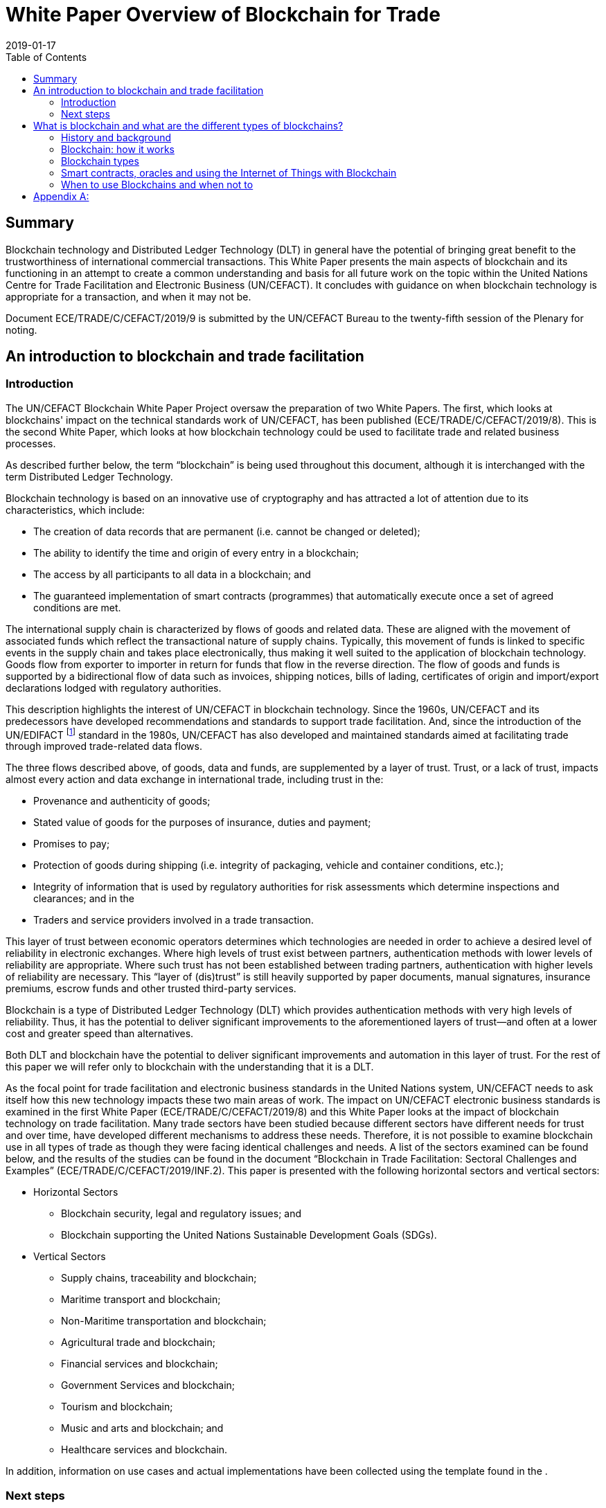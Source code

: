 = White Paper Overview of Blockchain for Trade
:subtitle: An Introduction to Blockchain Use in Trade Facilitation
:doctype: recommendation
:docnumber: GE.19-00825(E)
:committee: United Nations Centre for Trade Facilitation and Electronic Business (UN/CEFACT)
:status: published
:copyright-year: 2019
:session: 25
:session-date: Geneva, 8–9 April 2019
:agenda-item: Item 7 (c) of the provisional agenda
:agenda-id: ECE/TRADE/C/CEFACT/2019/9
:revdate: 2019-01-17
:language: en
:distribution: General
:mn-document-class: un
:mn-output-extensions: xml,html,doc,rxl
:docfile: ECE_TRADE_C_CEFACT_2019_09.adoc
:toc:
:local-cache-only:
:data-uri-image:
:imagesdir: images/ECE_TRADE_C_CEFACT_2019_09


[abstract]
== Summary
Blockchain technology and Distributed Ledger Technology (DLT) in general have the potential of bringing great benefit to the trustworthiness of international commercial transactions. This White Paper presents the main aspects of blockchain and its functioning in an attempt to create a common understanding and basis for all future work on the topic within the United Nations Centre for Trade Facilitation and Electronic Business (UN/CEFACT). It concludes with guidance on when blockchain technology is appropriate for a transaction, and when it may not be.

Document {agenda-id} is submitted by the UN/CEFACT Bureau to the twenty-fifth session of the Plenary for noting.

== An introduction to blockchain and trade facilitation

=== Introduction

The UN/CEFACT Blockchain White Paper Project oversaw the preparation of two White Papers. The first, which looks at blockchains' impact on the technical standards work of UN/CEFACT, has been published (ECE/TRADE/C/CEFACT/2019/8). This is the second White Paper, which looks at how blockchain technology could be used to facilitate trade and related business processes.

As described further below, the term "`blockchain`" is being used throughout this document, although it is interchanged with the term Distributed Ledger Technology.

Blockchain technology is based on an innovative use of cryptography and has attracted a lot of attention due to its characteristics, which include:

* The creation of data records that are permanent (i.e. cannot be changed or deleted);

* The ability to identify the time and origin of every entry in a blockchain;

* The access by all participants to all data in a blockchain; and

* The guaranteed implementation of smart contracts (programmes) that automatically execute once a set of agreed conditions are met.


The international supply chain is characterized by flows of goods and related data. These are aligned with the movement of associated funds which reflect the transactional nature of supply chains. Typically, this movement of funds is linked to specific events in the supply chain and takes place electronically, thus making it well suited to the application of blockchain technology. Goods flow from exporter to importer in return for funds that flow in the reverse direction. The flow of goods and funds is supported by a bidirectional flow of data such as invoices, shipping notices, bills of lading, certificates of origin and import/export declarations lodged with regulatory authorities.

This description highlights the interest of UN/CEFACT in blockchain technology. Since the 1960s, UN/CEFACT and its predecessors have developed recommendations and standards to support trade facilitation. And, since the introduction of the UN/EDIFACT {blank}footnote:[The United Nations Electronic Data Interchange for Administration, Commerce and Transport (UN/EDIFACT) is a standard which is now extensively used in international transport, logistics and other sectors.] standard in the 1980s, UN/CEFACT has also developed and maintained standards aimed at facilitating trade through improved trade-related data flows.

The three flows described above, of goods, data and funds, are supplemented by a layer of trust. Trust, or a lack of trust, impacts almost every action and data exchange in international trade, including trust in the:

* Provenance and authenticity of goods;

* Stated value of goods for the purposes of insurance, duties and payment;

* Promises to pay;

* Protection of goods during shipping (i.e. integrity of packaging, vehicle and container conditions, etc.);

* Integrity of information that is used by regulatory authorities for risk assessments which determine inspections and clearances; and in the

* Traders and service providers involved in a trade transaction.


This layer of trust between economic operators determines which technologies are needed in order to achieve a desired level of reliability in electronic exchanges. Where high levels of trust exist between partners, authentication methods with lower levels of reliability are appropriate. Where such trust has not been established between trading partners, authentication with higher levels of reliability are necessary. This "`layer of (dis)trust`" is still heavily supported by paper documents, manual signatures, insurance premiums, escrow funds and other trusted third-party services.

Blockchain is a type of Distributed Ledger Technology (DLT) which provides authentication methods with very high levels of reliability. Thus, it has the potential to deliver significant improvements to the aforementioned layers of trust—and often at a lower cost and greater speed than alternatives.

Both DLT and blockchain have the potential to deliver significant improvements and automation in this layer of trust. For the rest of this paper we will refer only to blockchain with the understanding that it is a DLT.

As the focal point for trade facilitation and electronic business standards in the United Nations system, UN/CEFACT needs to ask itself how this new technology impacts these two main areas of work. The impact on UN/CEFACT electronic business standards is examined in the first White Paper (ECE/TRADE/C/CEFACT/2019/8) and this White Paper looks at the impact of blockchain technology on trade facilitation. Many trade sectors have been studied because different sectors have different needs for trust and over time, have developed different mechanisms to address these needs. Therefore, it is not possible to examine blockchain use in all types of trade as though they were facing identical challenges and needs. A list of the sectors examined can be found below, and the results of the studies can be found in the document "`Blockchain in Trade Facilitation: Sectoral Challenges and Examples`" (ECE/TRADE/C/CEFACT/2019/INF.2). This paper is presented with the following horizontal sectors and vertical sectors:

* Horizontal Sectors

** Blockchain security, legal and regulatory issues; and

** Blockchain supporting the United Nations Sustainable Development Goals (SDGs).

* Vertical Sectors

** Supply chains, traceability and blockchain;

** Maritime transport and blockchain;

** Non-Maritime transportation and blockchain;

** Agricultural trade and blockchain;

** Financial services and blockchain;

** Government Services and blockchain;

** Tourism and blockchain;

** Music and arts and blockchain; and

** Healthcare services and blockchain.


[del]#In addition, information on use cases and actual implementations have been collected using the template found in the <<annex>>.#

=== Next steps

The UN/CEFACT Blockchain White Paper Project Team held a face-to-face meeting during the Hangzhou Forum in China in October 2018. At that meeting there was consensus that one of the most important benefits of the project had been the opportunity for those implementing or considering implementing blockchain technology to have concrete discussions about opportunities, alternatives, issues, and possible solutions. There are many existing forums and conferences on blockchain technology, but they focus on cryptocurrency or investment aspects; and/or lack the possibility for dialogue (i.e. are primarily for posting information); and/or are dominated by the sales and promotion discourse of those promoting specific blockchain solutions.

To build upon this, the project team proposed the development of a forum for the discussion of blockchain use in the international supply chain and expanding it to include other advanced technologies such as the Internet of Things (IoT) and Artificial Intelligence (AI). This forum could support Senior Managers responsible for making decisions about international supply chain applications, particularly in government. It could also help UN/CEFACT to identify areas where its work could facilitate the use of these advanced technologies in support of trade facilitation.

The Project team supported a proposal to establish an Advisory Group on Advanced Technologies in the international supply chain {blank}footnote:[See the proposed "`Mandate and Terms of Reference of the Advisory Group on Advanced Technologies`" ECE/TRADE/C/CEFACT/2019/22.] which would support the implementation of the UN/CEFACT programme of work areas related to the use of digital technologies for exchanging trade information. Its main task would be to identify emerging strategic issues and international best practices for senior public and private sector officials on this topic. One of the first activities of this Advisory Group would be to look at specific issues raised within the sectoral analyses and the case studies in this White Paper. On the basis of this work, the Advisory Group would advise on recommendations for future work as well as guidelines and information papers for consideration and possible adoption by UN/CEFACT.

== What is blockchain and what are the different types of blockchains?

=== History and background

Although some of the principles incorporated in blockchain technology were already described in earlier cryptography papers, the basis for the blockchain technology used today was first published in an October 2008 White Paper on a cryptography mailing list. The paper was called, "`Bitcoin: A Peer-to-Peer Electronic Cash System`" and was published by an author, or a group of authors, under the pseudonym Satoshi Nakamoto. Interestingly, the term ‘blockchain' was never used in the original paper, but rather expressions such as ‘chain of blocks' and ‘blocks are chained'. The first use of "`block chain`" appeared on the same mailing list in subsequent discussions linked to the original Nakamoto paper.

On 9 January 2009, Satoshi Nakamoto released Version 0.1 of the Bitcoin software, which was the first software to implement the principles described in the October 2008 paper. This was done on an open-source software site called SourceForge.

Satoshi Nakamoto continued to collaborate with other developers on the Bitcoin software until mid-2010. Around that time, he handed over control of the source code repository and updates to Gavin Andresen, transferred several related Internet domains to other prominent members of the bitcoin community, and stopped his involvement. Up until this day, and in spite of much speculation and detective work no one has discovered the identity of Satoshi Nakamoto.

Another important milestone in the development of blockchain technology was the development of blockchains that could implement small computer programmes called smart contracts that are written in computer languages having a complete set of programming capabilities (these are called "`Turing complete`" computer languages).

Smart contracts have given blockchains the ability to implement a varied set of business functions involving the transfer of information and/or value, while leaving transparent and reliably auditable information trails. More about smart contracts can be found later in this text.

The first blockchain to use smart contracts was Ethereum which was invented by Vitalik Buterin. He first described the use of smart contracts on a blockchain in a White Paper in late 2013. Then, when he failed to gain agreement on this concept within the Bitcoin community, he proposed the development of a new platform called Ethereum. This new network, launched on 30 July 2015, is today the blockchain with the largest number of transactions and is among the top three in market capitalization {blank}footnote:[According to https://bitinfocharts.com/ (as of December 2018).].

=== Blockchain: how it works

At its heart, a blockchain is a cryptographic protocol that allows separate parties to increase the trustworthiness of a transaction because the ledger entries in its database cannot be easily falsified (i.e. once data is written it is extremely difficult to change). This "`immutability`" is due to a combination of factors including the cryptography used in a blockchain, its consensus/validation mechanism and its distributed nature. As a result of this immutability, blockchain systems can be used as an independent umpire in processes that might otherwise expose participants to the risk of one party not living up to its contractual obligations (counterparty risk) and where third-party guarantors are reluctant to intervene and assume part of that risk.

This text does not aim to provide an in-depth review of blockchain technology—there are plenty of web resources to help readers achieve that goal. Rather, it will cover the core concepts which are needed to understand the potential application of blockchain in international supply chains.

First, some nomenclature:

* _Block:_ Data that is appended to the ledger after validation. Once a block is written to the chain, it cannot be changed or deleted without replacing all subsequent blocks.

* _Consensus:_ An important characteristic of blockchain systems which allows users to know that transactions have been executed and to evaluate the trustworthiness of the information about and in those transactions (for example, the date/time of execution and content). In the case of public blockchains, the umpire that decides consensus is the society of all nodes that choose to participate. In the case of private blockchains, the umpire is the consortium of nodes given permission to create consensus. There will be more about the different ways in which consensus can be reached in the text below.

* _Fiat or Fiat Currency:_ These are currencies backed by a central bank such as dollars, euros, yen, etc.

* _Hash:_ The result of mathematical operations carried out on the numeric representation of data—all data in a computer consists of numbers that are deciphered in order to create the words and images you see on a screen. This result has a fixed size and is a unique cryptographic fingerprint of the underlying data. A hash is a one-way function; this means that given the data, it is easy to verify that the hash is the correct one for that data. This is done by performing the pre-defined mathematical operations on the data that supposedly created the hash—if the result is the same, the data is the same. This is a key feature because it allows users to quickly confirm that no changes, at all, have been made. For example, even an additional space or empty line in a text would change its hash. At the same time, and this is what makes it a one-way function, it is almost impossible to recreate the original data if all one has is the hash (i.e. reverse engineer it).

* _Node:_ A system that hosts a full copy of the blockchain ledger. In some blockchains, such as Bitcoin and Ethereum, all nodes participate in the consensus process, in others it may be only be selected nodes.

* _On-chain transaction:_ An automated procedure that creates or updates the status of a blockchain asset in the blockchain database by appending new data to the ledger. Examples include digital asset exchange, or execution of an automated business process.

* _Validation:_ Work performed by nodes, in parallel, that verifies transactions using a consensus algorithm. Different networks may use different consensus algorithms. When mutual validation results in a consensus, then the nodes all commit (record) the verified transactions onto their blockchain as a new block.

==== Blockchain is a distributed ledger technology (DLT)

Ledgers are lists of records where transactions are recorded once and cannot be subsequently updated. This means that any changes must be recorded as new transactions (book-keeping entries). Digital ledgers may be stored as a database, also known as a journal database. Each record can be read many times but written only once. The term ledger comes from accounting where entries, once written into a ledger (accounting journal), cannot be changed. A blockchain database is a ledger because it uses hashes to ensure that none of the data it contains has ever been changed.

A blockchain ledger database is described as being distributed because there are multiple copies kept on different nodes. The multiple copies are updated with new data blocks in a coordinated way that ensures they remain consistent, using a consensus algorithm of which there are different types.

In summary, the content and sequence of the data blocks in a blockchain are determined by a consensus of the participating nodes and each block contains a fingerprint (hash) that can be used to recursively verify the content of all previous blocks.


==== It writes transactions

Each block of data written to a blockchain ledger contains at least one record of a transaction, although most blocks contain many records of transactions. A simple example of a transaction would be "`debit one coin from account A, and credit one coin to account B`", although many other kinds of transactions are possible. Some blockchains support a limited sub-set of transactions (operations or algorithms) such as this simple double-entry bookkeeping operation. Some blockchains support a much wider set of transactions covering any solvable algorithm (i.e. a Turing-complete computer programming language {blank}footnote:[A Turing complete programming language can solve any mathematical problem computationally (if you know how to program it). In general, this means it must be able to implement a conditional repetition or conditional jump (while, for, if and goto) and include a way to read and write to some storage mechanism (variables).]). These types of transactions are variously called smart contracts, chaincode, transaction families, or other equivalent terms. In summary, all blockchains support a variety of data operations on their chains, but not all blockchains support Turing-complete transaction languages.

==== These transactions are written to a cryptographically signed block

Blockchains implement two kinds of cryptographic technology: hash functions and public/private key cryptography. Hash functions are used to construct the fundamental proof that links each block to the rest of the chain before it. Hashes, in a different context, can also be used to provide proof of validity for data that is referenced by blocks and they are used in Proof-of-Work consensus algorithms where a hash with a specified number of leading zeros serves as the "`difficult problem`" that nodes must solve in order to reach consensus.

Public/private key cryptography is used for identifying parties to a transaction and controlling access to data. An analogy is email, where the public key is your email address which others can use to send messages to you, and the private key is your password which gives access to the private material, which is your messages. So, on a blockchain, a public key can be used, for example, to implement a transaction that sends a document or a payment to a party, but only the party with the private key can access those documents or payments after they are sent.

==== Independent nodes must verify the cryptographically signed block

There are various consensus algorithms used by different blockchain systems. For example, Bitcoin, a public blockchain, uses Proof of Work algorithms which allow miners to recover the cost of computationally expensive work in exchange for transaction fees and these fees also provide a way to initially put coins into circulation. Permissioned ledgers use a consortium of collectively trusted, but not necessarily individually trusted, nodes to agree on the output of a consensus process—which is generally cheaper and faster than Bitcoin's Proof of Work. All consensus processes require a mechanism to settle disputes, or uncertainty, about which block should be written next. Most of these mechanisms are based upon using the block, which is agreed upon by more than 50% of the nodes. A more detailed description of public and permissioned blockchains can be found below.

The nature of the consensus mechanism determines some key characteristics of a blockchain system. For example, mining the creation of blocks has deliberately been made expensive. This protects the blockchain by making the cost of capturing more than 50% of the nodes—the number needed to approve a block, and thus to manipulate the blockchain—prohibitively expensive. To compensate for this cost, miners are rewarded both an amount of Bitcoin for each block they create and fees for each transaction written to the blockchain {blank}footnote:[Bitcoin is designed so that, over time, mining rewards are reduced with the objective of eventually having all mining rewards come from transaction fees.]. Each block has a size limit and transaction costs are determined on a free-market basis, so the more transactions are requested, the more the price increases for each transaction. This is necessary for the Bitcoin economic operating model, which seeks to obtain an honest consensus in an unregulated market of potentially anonymous and economically rational operators (i.e. operators who might, being anonymous, and having no costs for doing so, steal assets). As an additional incentive, if a node/miner does not accept the block voted on by over 50% of the other nodes, it is effectively kicked off the blockchain, thus losing the possibility of earning future Bitcoins and transaction fees. Consequently, Bitcoin has extremely low bandwidth due to the cost of generating blocks with transactions taking on average 10 minutes to be confirmed. In addition, its very large number of nodes and users, generating large amounts of data, together with its block-size limits, makes storing data on the Bitcoin blockchain expensive as well as being inefficient.

Given the duplication of information across all nodes on a blockchain, it is generally inefficient to store significant amounts of data on blockchains. Bitcoin still supports many billions of US dollars' worth of Bitcoin and other high-value transactions, but its speed and volume limitations make it unsuitable for many enterprise applications and the direct implementation of small-value transactions.

Permissioned ledgers strike a different balance between bandwidth, capacity and trustworthiness. For example, because they have more control over who participates, permissioned ledgers can use other consensus mechanisms—even if some of them are somewhat less robust than the Proof of Work used by Bitcoin. For example, there are consensus mechanisms based on the amount a node has invested in a network (called Proof of Stake), or where a consensus by a subset of nodes is verified by a larger group.

In addition, there is a great deal of research by foundations, universities and companies looking to identify and test other consensus mechanisms. Some of these alternative consensus mechanisms will allow ledgers to support hundreds or even thousands of transactions per second, rather than an average of one new block per 10 minutes, as with Bitcoin. There is also research going into the maintenance and accessing of data on petabyte-scale (i.e. truly gigantic) databases.

==== The block is written to the ledger after it is verified

When consensus is reached, which includes agreeing that a block contains legitimate data, and that it is the block that should be written next, each node adds the agreed block to their local copy of the ledger. In this way, all nodes maintain an identical copy of the ledger each time a block is written. This is proven by the next block to be written, because it will contain a hash of the block before it.

==== The new block is linked to previous blocks—creating immutability

Recall that a hash is a one-way function that produces a unique fingerprint of selected data. Also note that a hash function produces a fixed-size fingerprint regardless of the amount of data being hashed. As a result, there is no way to know from looking at the hash if the data was a single, small document or a database holding many billions of records.

Each block in a blockchain contains some transaction data plus the hash of the previous block, which is always the same size no matter how much data it represents. Given a consensus that this new block forms part of the chain, it is possible to verify the previous block from its hash—and from the previous block, the block before it, and so on all the way to the first or genesis block in the chain. The hash of the previous block is said to be anchored in the subsequent block.

Tampering with the contents of any block in the chain will change the hash of that block, which will change the hash of the block after it, and so on for every subsequent block in the chain. If this occurs then the tampering is easily detectable by any node, and the consensus algorithms will prevent new blocks from being written to the chain because the hashes don't match.

This characteristic is the origin of the word "`chain`" in "`blockchain`" because each block is anchored to the previous block and proves the existence of all the data it references going back to the first "`block`" of data in the "`chain`".

=== Blockchain types

==== Public ledgers

Public ledgers can be read by anyone. They are also permissionless because anyone can participate and utilize the consensus mechanisms without needing permission to do so and without depending on a regulator to enforce acceptable behaviour. Bitcoin, Ether and a range of other cryptocurrencies with market capitalizations going up to 59 billion USD {blank}footnote:[https://bitinfocharts.com/ at 14:00 on 8 December 2018.] operate this way, allowing any transaction that is logically valid between any parties on the network, including anonymous and pseudonymous parties.

One of the fears about blockchain technology is that, if a malevolent actor were to control a majority of the nodes, then they could decide to reach a consensus in contradiction of the interests of other stakeholders. This threat is called a Sybil attack in cryptographic literature. A successful Sybil attack on a public blockchain cryptocurrency could result in a catastrophic redistribution of assets and/or double spending. Public blockchain ledgers are designed to operate according to rules that do not require governance or regulatory mechanisms to intervene in order to prevent antisocial transactions, because those mechanisms might themselves be exploited for antisocial outcomes—for example, if a governance mechanism were to be hacked by a third party or abused by a trusted regulator. Public blockchains operate with absolute trust in their algorithms and are designed to avoid any need to trust any counterparties. This is why public blockchains are sometimes referred to as being trustless.

Public ledgers typically compromise other aspects of performance in order to achieve a strong resistance to Sybil attacks. They also rely on the transparency of the public ledger, and on the transparency of the open-source software involved.

==== Permissioned/Private ledgers

Like conventional databases, the contents of a private blockchain ledger may be a guarded secret that is only available to selected users, and node operators, through a role-based access control mechanism. Likewise, a private blockchain can be set up so that everyone can read the data, but only designated nodes can add new data. This can also be done on a public database using smart contracts, however, authorities might be concerned that there is a greater security risk since anyone who wants to could see (and try to hack) the smart contracts in question. Such a database might be desirable for official records such as land deeds, licences, certificates, etc. Unlike a traditional database, a private blockchain ledger is immutable (i.e. cannot be updated) and transactions are verified by a consensus mechanism that is established by the network operators.

Private ledger technology is typically applied in enterprise use cases where immutable transactions are required that can be verified by a closed community of nodes. These nodes may be independent of parties to the transactions on the blockchain and may be subject to oversight and governance that is not possible, or considered desirable, in a permissionless, public blockchain system.

Permissioned ledgers operate with a different threat model to the public ledgers. The operators of permissioned ledger nodes are not anonymous; they are subject to some kind of governance controls and are collectively trusted by the users. Antisocial behaviour by a node or participant could result in that party being evicted from the network and their transactions blocked. The expectation of users of a permissioned ledger is that the operators will intervene in antisocial behaviour but not commit antisocial behaviour themselves.

On permissioned ledgers, the level of security, and so the confidence users can have in the immutability of the data, varies depending upon the rules established for that permissioned ledger, including its consensus mechanism. Permissioned ledgers can also create a false sense of security because only trusted participants are allowed to maintain nodes and participate in verification. At the same time, even trusted participants can become untrustworthy upon being hacked; permissioned ledgers with single points of failure are also vulnerable should anything happen to that single point, and poorly tested smart contracts can create bad consequences for participants—even if no harm was originally intended—especially if the blockchain network does not have adequate controls in place.

==== Interledger: implementing transactions across blockchains

Today, many different blockchains exist and in the future, there will be even more. Already, a supply chain transaction, from beginning to end, could involve writing or reading data from multiple blockchains. For example, an exporter might need to use a bank blockchain, one blockchain per transportation mode, a blockchain used for traceability by the importer and one or more used by regulatory authorities. In addition, it is easy to foresee an increasing need for the exchange of information and the implementation of transactions across blockchains (i.e. interledger).

Blockchains have the possibility to reference data outside of that blockchain. This includes data in other blockchains as well as from non-blockchain systems. There are two broad categories of external data references that can occur in a blockchain system: linked data and blockchain-spanning transactions.

Linked data uses hashes and may also use digital identifiers and public key cryptography. This will work as long as the rules are used consistently across the blockchain and the system(s) the linked data is stored on. This implies that the more standardized the use of public-key cryptography, the easier and less expensive it will be to link data—and the same can be said for the semantics defining the data. The use of common semantics (i.e. data definitions) greatly simplifies the job of interpreting data from different sources and the UN/CEFACT Core Components Library is a very complete library of trade-related semantics which can be used in this context.

Blockchain references which point to external data (also known as anchors) can also contain information, such as hashes, to be used to prove the existence or unchanged nature of the data referenced. This is different from a hyperlink or Uniform Resource Locator (URL) on the Internet where the information at an address may change depending on the time it is accessed. For example, if you click on a link on a television news website, which changes on a regular basis as it is updated, what you find tomorrow may be different from what you find today. With a blockchain anchor data link, the information in the blockchain is a guarantee (proof of existence) that the data being pointed to has not been changed.

In addition to linking data between two blockchain systems (cross-chain references) and pointing to data that may be used by a smart contract (for example a test certificate) in a more standard database, linked data can also be used to incorporate off-chain big data into a space-constrained blockchain system. Supplementary data can either be in public/open distributed data systems such as the InterPlanetary File System (IPFS)—an open, content-addressable memory that uses standard internet protocols—or it may reference data in private databases that are selectively available to permissioned ledger users. With private off-chain or cross-chain references, it is possible for network operators to know that some data exists, but to have their access limited by additional controls. This can be very interesting from a privacy standpoint as it is possible to access data in order to know that, for example, someone is over 21 without giving their age, or that they live in London, without giving their address.

These sources of external data are sometimes called oracles which are described in more detail below.

Interledger (blockchain-spanning) transactions use cross-chain references and smart contracts (see description below) on both blockchains that interact in a coordinated way. This is an emerging field, however there are mechanisms that already exist and are in use. These are primarily focused on exchanging value (i.e. digital assets) between ledgers, for example Ripple Interledger and the Lightning Network.

=== Smart contracts, oracles and using the Internet of Things with Blockchain

==== Smart contracts

Smart contracts are self-executing computer programs that encode business logic. They execute when pre-defined conditions are met. In other words, their execution is not launched, or at least not directly, by human intervention. These can be as simple as "`transfer specific amount of asset from account X to account Y.`" Smart contracts are based on the conditional If-This-Then-That (IFTTT) model where some activity is automatically executed when certain conditions are met. These conditions can be a certain period of time, a specific value (for example the price of some asset, such as stock) or a specific event such as the delivery of ordered goods to a customer.

Smart contracts offer several benefits:

* Improved security and predictability because they eliminate the human element and potential contract breaches intentionally or unintentionally caused by human action;

* Transparency because the code of a smart contract can be public and visible, anyone can review it and predict how transactions under a given contract will behave; and

* Simplified programming for systems that need to accept, match and then act upon data from a wide variety of parties, many of whom may be unknown.


One example of a smart contract explained in everyday language could be:

* *Precondition:* when I deposit a certain amount of cryptocurrency and the other party deposits a certain amount of FIAT currency;

* *Condition:* if the amounts are equal according to the current exchange ratio; or

* *Action:* then currencies are exchanged between involved parties' accounts.

Another example could be when renting a car; the rental agency could require that an advance currency deposit be made on a blockchain. The amount would then only be released to the rental agency after the renter confirms that he/she received the car's keys. This way smart contracts can prevent scams based on advance payments and create an additional layer of insurance.

Because smart contracts are basically small programs, they can be developed and customized for many situations, making them potentially powerful tools for business.

==== Oracles

The primary function of oracles is to provide secure and trustworthy data to a blockchain smart contract. Smart contracts then look at this data to see if it meets the conditions defined in the smart contract's code and, if this is the case, the contract automatically executes.

The key words here are "`secure and trustworthy data`". Blockchains cannot, and should not, store large amounts of data, so information needs to be submitted to the blockchain via an oracle. This makes the oracle (just like user interfaces) a weak point in the security and integrity of a blockchain. It is also where the old adage of "`garbage in—garbage out`" come into play (although in the case of blockchains it may be garbage in—garbage forever). Therefore, it is very important in blockchain-based applications to carefully design the process for obtaining the data used by oracles as well as their interfaces with blockchains to ensure the quality and integrity of the data and related processes.

==== The Internet of Things and blockchain

The Internet of Things (IoT) refers to sensors and small computing devices or chips embedded in physical objects which communicate via the Internet. These communications can be with one another, with larger computers and computing systems and even with humans—for example modern security systems that notify a homeowner if they detect motion in the owner's home and connect the owner with the video camera in his or her living room.

IoT devices can collect a wide variety of data. Examples of information related to trade and transport communicated by IoT devices include truck or container location and movements via GPS coordinates; the opening and closing of container doors; container temperatures; external shocks to containers/pallets/products; and, for very expensive items such as some pharmaceuticals or luxury goods, the tracking or identification of individual packages or products.

IoT devices can be a useful way to capture data that is analysed by other systems that then supply the analyses' results to a blockchain (i.e. systems that are blockchain oracles), or they can be oracles themselves by providing data directly to a blockchain. Nonetheless, IoT devices tend not to be used directly as oracles because of security concerns, and because systems that are connected to tens of thousands of IoT devices might be overwhelmed by data volumes. Also, writing constant data readings to a blockchain could be expensive for those networks where every time you write data you have to pay a small amount. As a result, data from the IoT is often filtered so that only data which goes outside of defined ranges is communicated, or the data is communicated as a total set of readings at the end of a process.

A classic example of the use of IoT data by a blockchain is insurance for temperature-sensitive goods (i.e. fruit that is supposed to be kept at between 4 and 15 degrees Celsius during shipment). During shipment an IoT device in a container records that the fruit was kept at 0 degrees Celsius for 2 entire days. This information is given to the smart contract which notifies the insurance company that a payment should be made to the exporter to compensate for the goods destroyed by the excessively low temperature and that payment is automatically made by the smart contract without any further intervention by either the importer, the exporter or the transport company. This significantly decreases the cost for insurance companies of processing claims because they do not have to reconcile information submitted by the shipper/exporter with the insurance policy, evaluate the truth of the insurance claim (the IoT data provided the proof) and then request payment. In addition, it reduces the costs for the shipper/exporter as they do not have to undertake any further documentation of the problem which occurred, and they receive their insurance payment more quickly.

=== When to use Blockchains and when not to

The decision to implement blockchain, whether in the public or private sector, should be a business decision based on the ability of the technology to support one of the following:

* New and improved services;

* Faster processes and/or implementation; or

* More economical processes and/or implementation.

Having identified a business process that is a candidate for a blockchain application, it may be useful to apply the decision tree in the diagram below at the next level of analysis.

[[fig1]]
.When to use blockchain {blank}footnote:[Mr. Anil John, Technical Director, U.S. Department of Homeland Security, Science and Technology, "`Beyond Blockchain Basics`", at the Annual Computer Security Applications Conference, 5 December 2018, https://www.acsac.org/2018/openconf/modules/request.php?module=oc_program&action=page.php&id=42 (accessed 24 December 2018).]
image::001.png["",1144,644]

If only one of the answers in <<fig1>> is "`no`", there may still be a case for the use of blockchain—for example, if a tamper-proof log is a key asset or those with read access do not trust those with write access. In addition, in some cases a database solution could do the job well, but a blockchain solution may be quicker and/or cheaper to implement, so it is important to also look at time and cost.

It is important to remember that the use of blockchains implies a type of authentication and not all transactions require such a high level of reliability. The UNCITRAL "`Model Law on Electronic Commerce`" of 1996 underlines that the chosen method of authentication should be "`as reliable as appropriate for the purpose for which the data message was generated or communicated, in the light of all the circumstances, including any relevant agreement.`" {blank}footnote:[See also UNECE Recommendation 14, "`Authentication of Trade Documents`" 2014: http://www.unece.org/fileadmin/DAM/cefact/recommendations/rec14/ECE_TRADE_C_CEFACT_2014_6E_Rec14.pdf]

The implied computational cost of this technology should also be considered. Even when such technology is offered free of charge, there is a cost which will be borne later in the supply chain which may, depending on a variety of factors, increase the final cost to the consumer, so the benefits and costs need to be carefully analysed. It is also important to ensure that the use of blockchain technology does not create barriers for Micro, Small and Medium-sized Enterprises or developing/transition economies.

Today, while many organizations have concluded that there is a potential for process improvement using blockchain in their industry, they are not moving into immediate implementation—but rather are taking an exploratory approach. If there is no existing blockchain application that an organization can use "`off the shelf`", then this is probably the best approach because of the newness of blockchain technology and because it remains untested in the context of many processes. In addition, organizations sometimes want to test blockchain approaches internally, to gain experience and identify any needed internal procedural or structural changes, before deciding whether or not to join one of an increasing number of sector-wide blockchain platforms that are being developed and which offer "`off the shelf`" solutions or promise to do so in the near future.

An exploratory approach typically consists of implementing a proof of concept (PoC) project and, if that is successful, looking at how to implement a larger pilot project and then an organization-wide roll out of the application.

Even if unsuccessful, a PoC can help a company to better understand the uses and pitfalls of the technology and its implementation, which will help them to better evaluate its eventual use in other areas in the future.

If, after going through the above analysis, an organization decides to go forward with a PoC and eventually implementation, the next step is to decide which blockchain to use. Not all blockchains are equal. They vary depending upon the consensus method used, the cryptography implemented, the size of the network and whether or not it is a private or permissioned blockchain (see earlier descriptions). Some of the key characteristics to look at are:

* *Vulnerability:* to hacking and other system failures;

* *Robustness:* how well they handle problems such as flawed code or being hacked;

* *Cost:* transaction cost, sometimes referred to as gas;

* *Speed and ability to scale up:* to large transaction volumes; and

* *Degree of Privacy:* no anonymity vs pseudo anonymity vs total anonymity and conformity with privacy legislation.

In order to evaluate these characteristics, it is important to first determine the specific needs and concerns of an organization in the above areas. Then, in the light of these needs, an organization can evaluate existing blockchain options. For example, the need to protect against hacking (vulnerability) is probably less if an organization is tracing cucumbers than if it's tracing diamonds; on the other hand, there would probably be much larger volumes of cucumbers to trace than diamonds, which makes scalability important and the low value of cucumbers increases dramatically the need to focus on costs.

As a final note, be sure when doing this last step to use information that is less than twelve months old. This is a rapidly developing sector with many people working on research to solve specific issues in different blockchain models. As a result, what was true two years or even eighteen months ago, may not be true today. Consulting with programmers that have accumulated experience with blockchain implementations can also be very useful as there are often work arounds to different issues, especially for public blockchains where the contributing community of experts is larger.

[appendix]
[[annex]]
== {blank}

[%unnumbered]
[cols="a,a",options="header"]
|===
| Sector | Only enter if more detail is needed than what is given in the chapter title

| Short Description
| 1-2 sentences or less – 240 characters maximum

| Proposing / Implementing /Testing Organization
| If not relevant or available enter N.A.

| Contact for further information
| Name and email address (minimum), also could include

* telephone number(s) and/or
* mailing address and/or
* website

| Long description
| 1200 characters maximum

| Description of potential business benefits from blockchain use
| Should include only benefits derived from the special characteristics of blockchain, i.e. that could not be obtained using other technologies

| Special concerns (legal, technical, etc.)
| These could include aspects ranging from the need for minimum response times to the need for legal recognition, to the need for a minimum number of consortium members or network nodes

| Blockchain being used/proposed
| Bitcoin, Bitcoin Cash, Ethereum, Consortium, Private, etc.

| Type of consensus algorithm used (if the blockchain is private or permissioned / consortium-based)
| If not relevant or available enter N.A.

| Rationale and trade-offs considered when selecting a blockchain
| If not relevant or available enter N.A.

| Any special hardware or "`other`" used (IoT, QR codes, etc.)
| If not relevant or available enter N.A.

| Any open-source software being used/proposed
| If not relevant or available enter N.A.

| Links to related information, including technical White Papers
| If not relevant or available enter N.A.

|===
